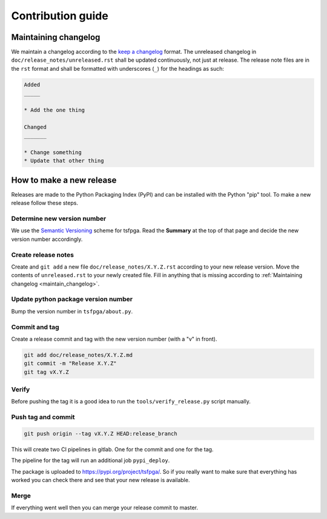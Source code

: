 Contribution guide
==================


.. _maintain_changelog:

Maintaining changelog
---------------------

We maintain a changelog according to the `keep a changelog <https://keepachangelog.com/>`__ format.
The unreleased changelog in ``doc/release_notes/unreleased.rst`` shall be updated continuously, not just at release.
The release note files are in the ``rst`` format and shall be formatted with underscores (``_``) for the headings as such:

.. code-block:: rst

    Added
    _____

    * Add the one thing

    Changed
    _______

    * Change something
    * Update that other thing




How to make a new release
-------------------------

Releases are made to the Python Packaging Index (PyPI) and can be installed with the Python "pip" tool.
To make a new release follow these steps.


Determine new version number
____________________________

We use the `Semantic Versioning <https://semver.org/>`__ scheme for tsfpga.
Read the **Summary** at the top of that page and decide the new version number accordingly.


Create release notes
____________________

Create and ``git add`` a new file ``doc/release_notes/X.Y.Z.rst`` according to your new release version.
Move the contents of ``unreleased.rst`` to your newly created file.
Fill in anything that is missing according to :ref:`Maintaining changelog <maintain_changelog>`.


Update python package version number
____________________________________

Bump the version number in ``tsfpga/about.py``.


Commit and tag
______________

Create a release commit and tag with the new version number (with a "v" in front).

.. code-block:: shell

    git add doc/release_notes/X.Y.Z.md
    git commit -m "Release X.Y.Z"
    git tag vX.Y.Z


Verify
______
Before pushing the tag it is a good idea to run the ``tools/verify_release.py`` script manually.


Push tag and commit
___________________

.. code-block:: shell

    git push origin --tag vX.Y.Z HEAD:release_branch

This will create two CI pipelines in gitlab.
One for the commit and one for the tag.

.. image:: ci_deploy_pipelines.png

The pipeline for the tag will run an additional job ``pypi_deploy``.

.. image:: ci_deploy_jobs.png

The package is uploaded to https://pypi.org/project/tsfpga/.
So if you really want to make sure that everything has worked you can check there and see that your new release is available.


Merge
_____

If everything went well then you can merge your release commit to master.
